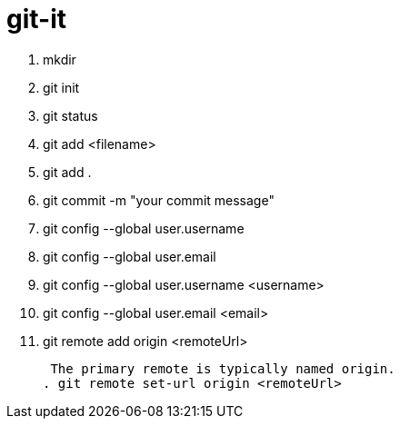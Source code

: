 # git-it

. mkdir
. git init
. git status
. git add <filename>
. git add .
. git commit -m "your commit message"
. git config --global user.username
. git config --global user.email
. git config --global user.username <username>
. git config --global user.email <email>
. git remote add origin <remoteUrl>
+
 The primary remote is typically named origin.
. git remote set-url origin <remoteUrl>
